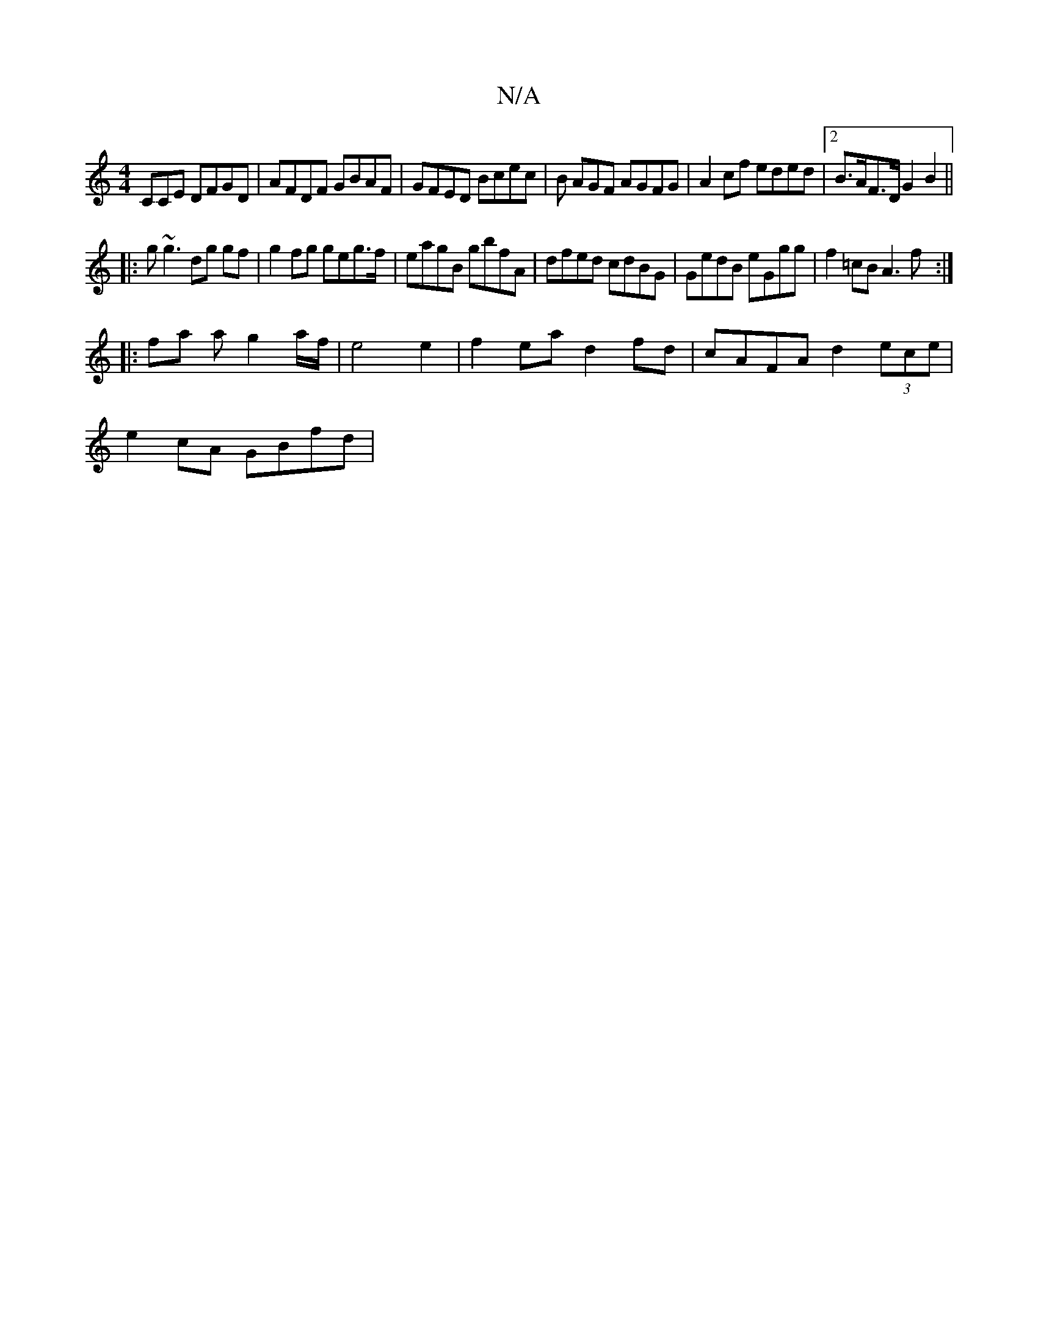 X:1
T:N/A
M:4/4
R:N/A
K:Cmajor
CCE DFGD|AFDF GBAF|GFED Bcec|B AGF AGFG | A2 cf eded|2B>AF>D G2 B2 ||
|: g~g3 dg gf|g2 fg geg>f|eagB gbfA|dfed cdBG|GedB eGgg|f2 =cB A3f:|
|: fa a g2 a/f/ |e4 e2|f2ea d2fd|cAFA d2 (3ece |
e2 cA GBfd |